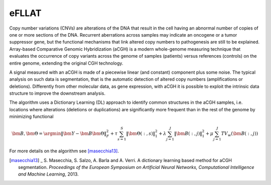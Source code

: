 eFLLAT
------

Copy number variations (CNVs) are alterations of the DNA that result in the cell having an abnormal number of copies of one or more sections of the DNA. Recurrent aberrations across samples may indicate an oncogene or a tumor suppressor gene, but the functional mechanisms that link altered copy numbers to pathogenesis are still to be explained. Array-based Comparative Genomic Hybridization (aCGH) is a modern whole-genome measuring technique that evaluates the occurrence of copy variants across the genome of samples (patients) versus references (controls) on the entire genome, extending the original CGH technology.

A signal measured with an aCGH is made of a piecewise linear (and constant) component plus some noise. The typical analysis on such data is segmentation, that is the automatic detection of altered copy numbers (amplifications or deletions). Differently from other molecular data, as gene expression, with aCGH it is possible to exploit the intrinsic data structure to improve the downstream analysis.

The algorithm uses a Dictionary Learning (DL) approach to identify common structures in the aCGH samples, i.e. locations where alterations (deletions or duplications) are significantly more frequent than in the rest of the genome by minimizing functional

.. math::

    {\bm B}, {\bm \Theta} = \argmin \| {\bm Y} - {\bm B} {\bm \Theta} \|_F^2 + \tau \sum_{s=1}^S \| {\bm \Theta}(:,s) \|_1^2 + \lambda \sum_{j=1}^J \| {\bm B}(:, j) \|_1^2 + \mu \sum_{j=1}^J TV_w ({\bm B}(:, j))

For more details on the algorithm see [masecchia13]_.

.. [masecchia13] _ S. Masecchia, S. Salzo, A. Barla and A. Verri. A dictionary learning based method for aCGH segmentation. *Proceedings of the European Symposium on Artificial Neural Networks, Computational Intelligence and Machine Learning*, 2013.